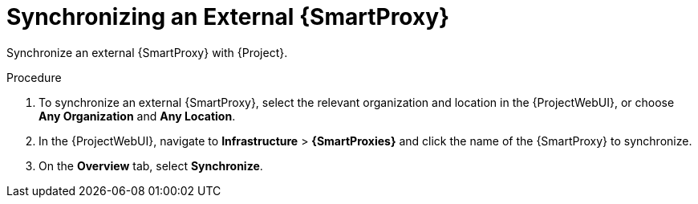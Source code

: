 [id="synchronizing-an-external-{smart-proxy-context}_{context}"]
= Synchronizing an External {SmartProxy}

Synchronize an external {SmartProxy} with {Project}.

.Procedure
. To synchronize an external {SmartProxy}, select the relevant organization and location in the {ProjectWebUI}, or choose *Any Organization* and *Any Location*.
. In the {ProjectWebUI}, navigate to *Infrastructure* > *{SmartProxies}* and click the name of the {SmartProxy} to synchronize.
. On the *Overview* tab, select *Synchronize*.
